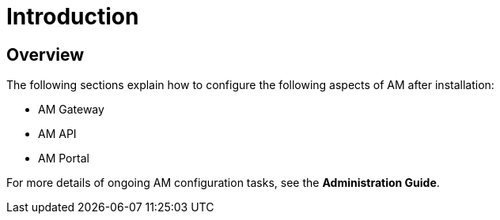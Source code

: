 [[gravitee-configuration-guide]]
= Introduction
:page-sidebar: am_3_x_sidebar
:page-permalink: am/current/am_configurationguide.html
:page-folder: am/installation-guide
:page-description: Gravitee.io Access Management - Configuration
:page-keywords: Gravitee.io
:page-layout: am

== Overview

The following sections explain how to configure the following aspects of AM after installation:

- AM Gateway
- AM API
- AM Portal

For more details of ongoing AM configuration tasks, see the *Administration Guide*.
